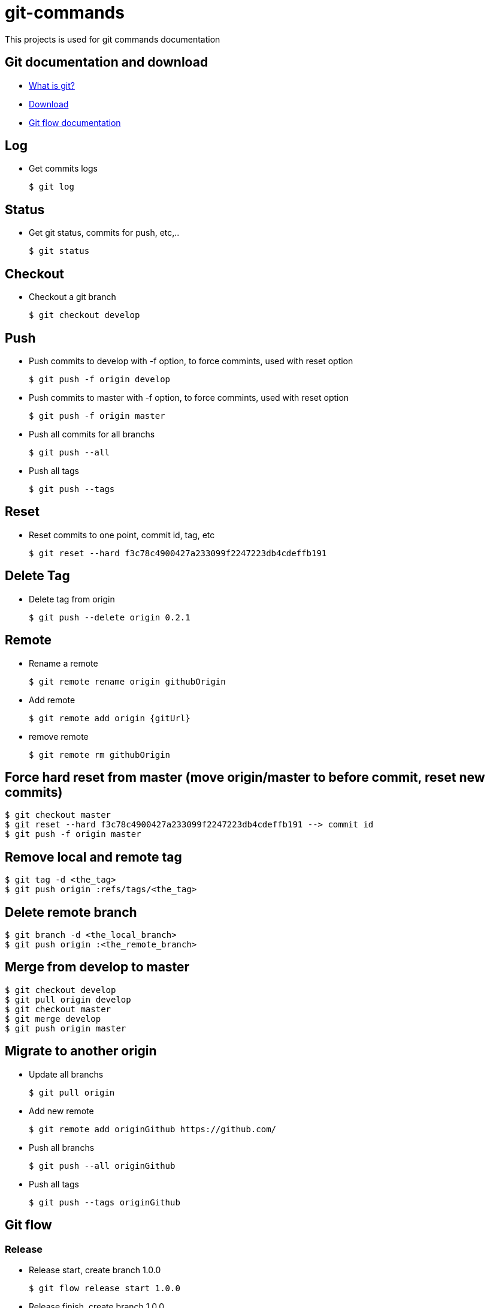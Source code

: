 # git-commands

This projects is used for git commands documentation

## Git documentation and download

* link:https://git-scm.com/[What is git?]
* link:https://git-scm.com/downloads[Download]
* link:http://danielkummer.github.io/git-flow-cheatsheet/[Git flow documentation]

## Log

  * Get commits logs
  
  $ git log
  
## Status
  
  * Get git status, commits for push, etc,..
  
  $ git status

## Checkout

  * Checkout a git branch
  
  $ git checkout develop

## Push

  * Push commits to develop with -f option, to force commints, used with reset option
  
  $ git push -f origin develop
  
  * Push commits to master with -f option, to force commints, used with reset option
  
  $ git push -f origin master
  
  * Push all commits for all branchs
  
  $ git push --all
  
  * Push all tags
  
  $ git push --tags

## Reset

  * Reset commits to one point, commit id, tag, etc
  
  $ git reset --hard f3c78c4900427a233099f2247223db4cdeffb191

## Delete Tag

  * Delete tag from origin
  
  $ git push --delete origin 0.2.1

## Remote

  * Rename a remote
  
  $ git remote rename origin githubOrigin
  
  * Add remote
  
  $ git remote add origin {gitUrl}
  
  * remove remote
  
  $ git remote rm githubOrigin

## Force hard reset from master (move origin/master to before commit, reset new commits)

  $ git checkout master
  $ git reset --hard f3c78c4900427a233099f2247223db4cdeffb191 --> commit id
  $ git push -f origin master
  
## Remove local and remote tag

  $ git tag -d <the_tag>
  $ git push origin :refs/tags/<the_tag>

## Delete remote branch

  $ git branch -d <the_local_branch>
  $ git push origin :<the_remote_branch>

## Merge from develop to master

  $ git checkout develop
  $ git pull origin develop
  $ git checkout master
  $ git merge develop
  $ git push origin master
  
## Migrate to another origin
  
  * Update all branchs
  
  $ git pull origin
  
  * Add new remote
  
  $ git remote add originGithub https://github.com/
  
  * Push all branchs
  
  $ git push --all originGithub
  
  * Push all tags
  
  $ git push --tags originGithub

## Git flow

### Release

  * Release start, create branch 1.0.0
  
  $ git flow release start 1.0.0
  
  * Release finish, create branch 1.0.0
  
  $ git flow release finish 1.0.0
